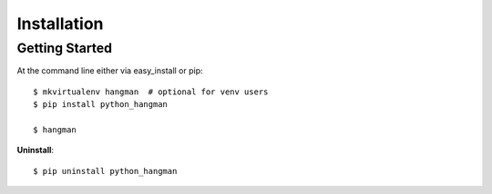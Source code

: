 .. highlight:: shell

============
Installation
============

Getting Started
---------------

At the command line either via easy_install or pip::

    $ mkvirtualenv hangman  # optional for venv users
    $ pip install python_hangman

    $ hangman


**Uninstall**::

    $ pip uninstall python_hangman
